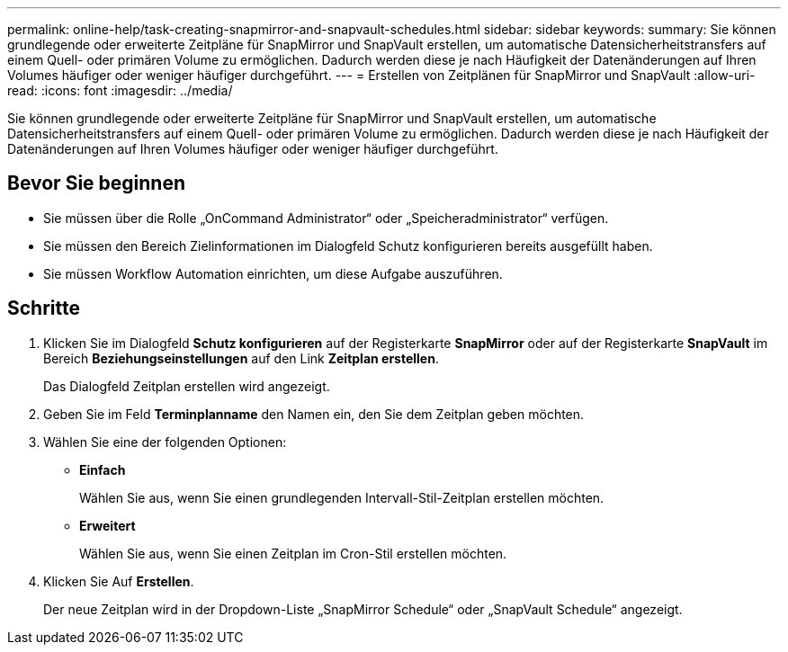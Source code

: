 ---
permalink: online-help/task-creating-snapmirror-and-snapvault-schedules.html 
sidebar: sidebar 
keywords:  
summary: Sie können grundlegende oder erweiterte Zeitpläne für SnapMirror und SnapVault erstellen, um automatische Datensicherheitstransfers auf einem Quell- oder primären Volume zu ermöglichen. Dadurch werden diese je nach Häufigkeit der Datenänderungen auf Ihren Volumes häufiger oder weniger häufiger durchgeführt. 
---
= Erstellen von Zeitplänen für SnapMirror und SnapVault
:allow-uri-read: 
:icons: font
:imagesdir: ../media/


[role="lead"]
Sie können grundlegende oder erweiterte Zeitpläne für SnapMirror und SnapVault erstellen, um automatische Datensicherheitstransfers auf einem Quell- oder primären Volume zu ermöglichen. Dadurch werden diese je nach Häufigkeit der Datenänderungen auf Ihren Volumes häufiger oder weniger häufiger durchgeführt.



== Bevor Sie beginnen

* Sie müssen über die Rolle „OnCommand Administrator“ oder „Speicheradministrator“ verfügen.
* Sie müssen den Bereich Zielinformationen im Dialogfeld Schutz konfigurieren bereits ausgefüllt haben.
* Sie müssen Workflow Automation einrichten, um diese Aufgabe auszuführen.




== Schritte

. Klicken Sie im Dialogfeld *Schutz konfigurieren* auf der Registerkarte *SnapMirror* oder auf der Registerkarte *SnapVault* im Bereich *Beziehungseinstellungen* auf den Link *Zeitplan erstellen*.
+
Das Dialogfeld Zeitplan erstellen wird angezeigt.

. Geben Sie im Feld *Terminplanname* den Namen ein, den Sie dem Zeitplan geben möchten.
. Wählen Sie eine der folgenden Optionen:
+
** *Einfach*
+
Wählen Sie aus, wenn Sie einen grundlegenden Intervall-Stil-Zeitplan erstellen möchten.

** *Erweitert*
+
Wählen Sie aus, wenn Sie einen Zeitplan im Cron-Stil erstellen möchten.



. Klicken Sie Auf *Erstellen*.
+
Der neue Zeitplan wird in der Dropdown-Liste „SnapMirror Schedule“ oder „SnapVault Schedule“ angezeigt.


